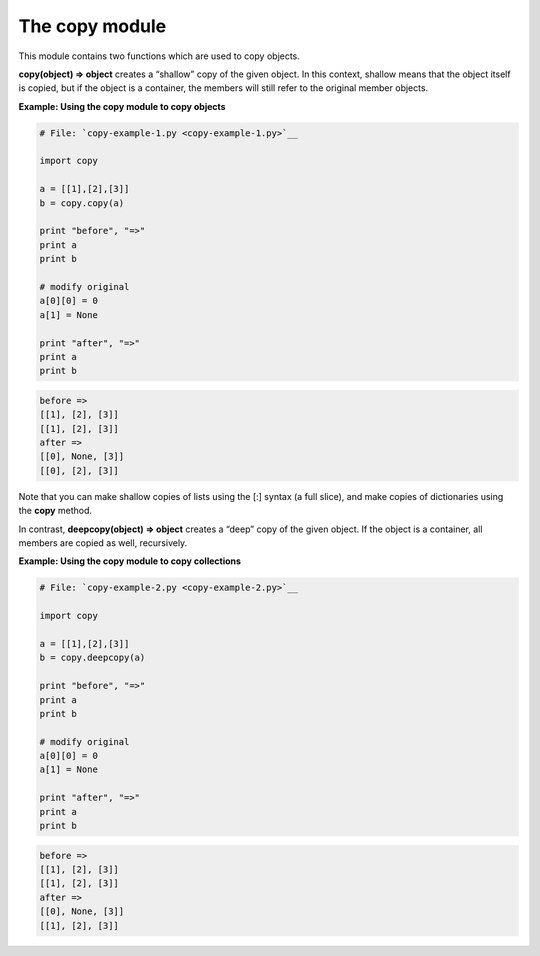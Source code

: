 






The copy module
================




This module contains two functions which are used to copy objects.



**copy(object) ⇒ object** creates a “shallow” copy of the given
object. In this context, shallow means that the object itself is
copied, but if the object is a container, the members will still refer
to the original member objects.

**Example: Using the copy module to copy objects**

.. sourcecode:: python

    
    # File: `copy-example-1.py <copy-example-1.py>`__
    
    import copy
    
    a = [[1],[2],[3]]
    b = copy.copy(a)
    
    print "before", "=>"
    print a
    print b
    
    # modify original
    a[0][0] = 0
    a[1] = None
    
    print "after", "=>"
    print a
    print b
    


.. sourcecode:: python

    
    before =>
    [[1], [2], [3]]
    [[1], [2], [3]]
    after =>
    [[0], None, [3]]
    [[0], [2], [3]]




Note that you can make shallow copies of lists using the [:] syntax (a
full slice), and make copies of dictionaries using the **copy**
method.



In contrast, **deepcopy(object) ⇒ object** creates a “deep” copy
of the given object. If the object is a container, all members are
copied as well, recursively.

**Example: Using the copy module to copy collections**

.. sourcecode:: python

    
    # File: `copy-example-2.py <copy-example-2.py>`__
    
    import copy
    
    a = [[1],[2],[3]]
    b = copy.deepcopy(a)
    
    print "before", "=>"
    print a
    print b
    
    # modify original
    a[0][0] = 0
    a[1] = None
    
    print "after", "=>"
    print a
    print b
    


.. sourcecode:: python

    
    before =>
    [[1], [2], [3]]
    [[1], [2], [3]]
    after =>
    [[0], None, [3]]
    [[1], [2], [3]]



